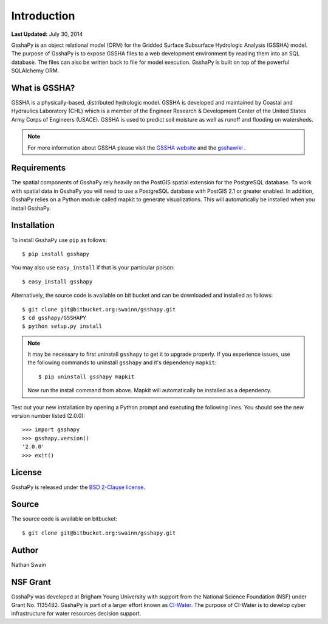************
Introduction
************

**Last Updated:** July 30, 2014

GsshaPy is an object relational model (ORM) for the Gridded Surface Subsurface
Hydrologic Analysis (GSSHA) model. The purpose of GsshaPy is to expose GSSHA files
to a web development environment by reading them into an SQL database. The files
can also be written back to file for model execution. GsshaPy is built on top of
the powerful SQLAlchemy ORM.


What is GSSHA?
==============

GSSHA is a physically-based, distributed hydrologic model. GSSHA is developed 
and maintained by Coastal and Hydraulics Laboratory (CHL) which is
a member of the Engineer Research & Development Center of the United
States Army Corps of Engineers (USACE). GSSHA is used to predict soil 
moisture as well as runoff and flooding on watersheds.

.. note::

    For more information about GSSHA please visit the `GSSHA website`_
    and the gsshawiki_ .

.. _GSSHA website: http://chl.erdc.usace.army.mil/gssha	
.. _gsshawiki: http://www.gsshawiki.com/Main_Page

Requirements
============

The spatial components of GsshaPy rely heavily on the PostGIS spatial extension for the PostgreSQL database. To work with
spatial data in GsshaPy you will need to use a PostgreSQL database with PostGIS 2.1 or greater enabled. In addition,
GsshaPy relies on a Python module called mapkit to generate visualizations. This will automatically be installed when
you install GsshaPy.

Installation
============

To install GsshaPy use ``pip`` as follows::

    $ pip install gsshapy

You may also use ``easy_install`` if that is your particular poison::

    $ easy_install gsshapy

Alternatively, the source code is available on bit bucket and can be 
downloaded and installed as follows::

    $ git clone git@bitbucket.org:swainn/gsshapy.git
    $ cd gsshapy/GSSHAPY
    $ python setup.py install

.. note::

    It may be necessary to first uninstall ``gsshapy`` to get it to upgrade properly. If you experience issues, use the
    following commands to uninstall ``gsshapy`` and it's dependency ``mapkit``::

        $ pip uninstall gsshapy mapkit

    Now run the install command from above. Mapkit will automatically be installed as a dependency.

Test out your new installation by opening a Python prompt and executing the following lines. You should see the new version
number listed (2.0.0)::

    >>> import gsshapy
    >>> gsshapy.version()
    '2.0.0'
    >>> exit()

License
=======

GsshaPy is released under the `BSD 2-Clause license`_.

.. _BSD 2-Clause license: https://bitbucket.org/swainn/gsshapy/raw/48944590dcc5957d6e97bd80a95f03e0857a734f/GSSHAPY/LICENSE.txt

.. raw:: html

    <div>
        <script src="https://bitbucket.org/swainn/gsshapy/src/48944590dcc5957d6e97bd80a95f03e0857a734f/GSSHAPY/LICENSE.txt?embed=t"></script>
    </div>

Source
======

The source code is available on bitbucket::

    $ git clone git@bitbucket.org:swainn/gsshapy.git

Author
======

Nathan Swain

NSF Grant
=========

GsshaPy was developed at Brigham Young University with support from the National 
Science Foundation (NSF) under Grant No. 1135482. GsshaPy is part of a larger effort
known as CI-Water_. The purpose of CI-Water is to develop cyber infrastructure for 
water resources decision support.

.. _CI-Water: http://ci-water.org/

